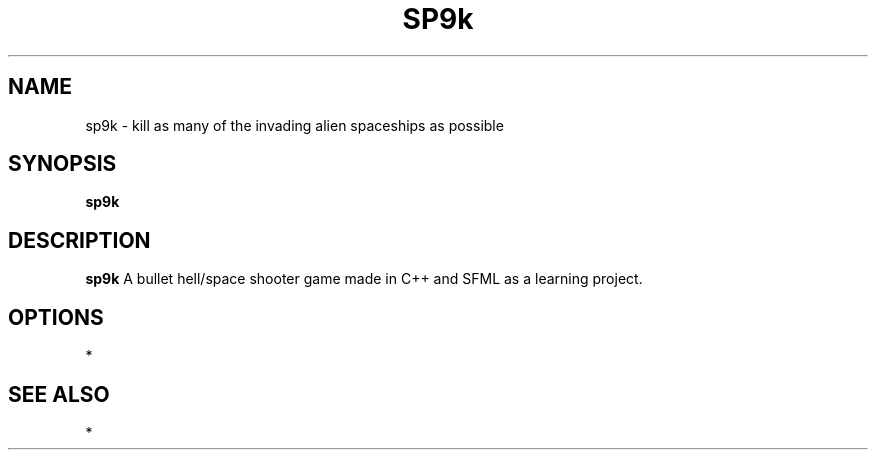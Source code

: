 .TH SP9k 1
.SH NAME
sp9k - kill as many of the invading alien spaceships as possible
.SH SYNOPSIS
.B sp9k
.SH DESCRIPTION
.B sp9k
A bullet hell/space shooter game made in C++ and SFML as a learning project.
.SH OPTIONS
*
.SH SEE ALSO
*

